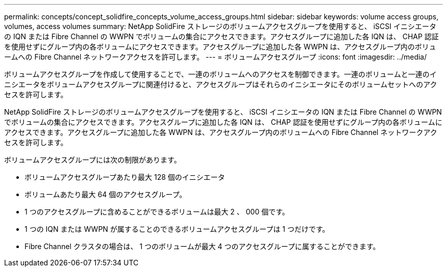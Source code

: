 ---
permalink: concepts/concept_solidfire_concepts_volume_access_groups.html 
sidebar: sidebar 
keywords: volume access groups, volumes, access volumes 
summary: NetApp SolidFire ストレージのボリュームアクセスグループを使用すると、 iSCSI イニシエータの IQN または Fibre Channel の WWPN でボリュームの集合にアクセスできます。アクセスグループに追加した各 IQN は、 CHAP 認証を使用せずにグループ内の各ボリュームにアクセスできます。アクセスグループに追加した各 WWPN は、アクセスグループ内のボリュームへの Fibre Channel ネットワークアクセスを許可します。 
---
= ボリュームアクセスグループ
:icons: font
:imagesdir: ../media/


[role="lead"]
ボリュームアクセスグループを作成して使用することで、一連のボリュームへのアクセスを制御できます。一連のボリュームと一連のイニシエータをボリュームアクセスグループに関連付けると、アクセスグループはそれらのイニシエータにそのボリュームセットへのアクセスを許可します。

NetApp SolidFire ストレージのボリュームアクセスグループを使用すると、 iSCSI イニシエータの IQN または Fibre Channel の WWPN でボリュームの集合にアクセスできます。アクセスグループに追加した各 IQN は、 CHAP 認証を使用せずにグループ内の各ボリュームにアクセスできます。アクセスグループに追加した各 WWPN は、アクセスグループ内のボリュームへの Fibre Channel ネットワークアクセスを許可します。

ボリュームアクセスグループには次の制限があります。

* ボリュームアクセスグループあたり最大 128 個のイニシエータ
* ボリュームあたり最大 64 個のアクセスグループ。
* 1 つのアクセスグループに含めることができるボリュームは最大 2 、 000 個です。
* 1 つの IQN または WWPN が属することのできるボリュームアクセスグループは 1 つだけです。
* Fibre Channel クラスタの場合は、 1 つのボリュームが最大 4 つのアクセスグループに属することができます。

